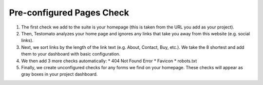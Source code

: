 Pre-configured Pages Check
==========================

1. The first check we add to the suite is your homepage (this is taken from the
   URL you add as your project).

2. Then, Testomato analyzes your home page and ignores any links that take you
   away from this website (e.g. social links).

3. Next, we sort links by the length of the link text (e.g. About, Contact, Buy,
   etc.). We take the 8 shortest and add them to your dashboard with basic
   configuration.

4. We then add 3 more checks automatically:
   * 404 Not Found Error
   * Favicon
   * robots.txt

5. Finally, we create unconfigured checks for any forms we find on your homepage.
   These checks will appear as gray boxes in your project dashboard.
